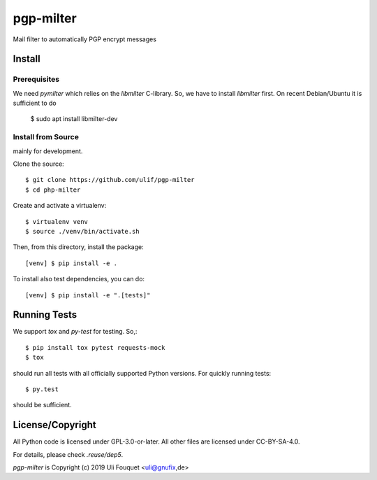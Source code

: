pgp-milter
**********

Mail filter to automatically PGP encrypt messages


Install
=======

Prerequisites
-------------

We need `pymilter` which relies on the `libmilter` C-library. So, we have to
install `libmilter` first.  On recent Debian/Ubuntu it is sufficient to do

    $ sudo apt install libmilter-dev

Install from Source
-------------------

mainly for development.

Clone the source::

    $ git clone https://github.com/ulif/pgp-milter
    $ cd php-milter

Create and activate a virtualenv::

    $ virtualenv venv
    $ source ./venv/bin/activate.sh

Then, from this directory, install the package::

    [venv] $ pip install -e .

To install also test dependencies, you can do::

    [venv] $ pip install -e ".[tests]"


Running Tests
=============

We support `tox` and `py-test` for testing. So,::

    $ pip install tox pytest requests-mock
    $ tox

should run all tests with all officially supported Python versions. For quickly
running tests::

    $ py.test

should be sufficient.


License/Copyright
=================

All Python code is licensed under GPL-3.0-or-later.
All other files are licensed under CC-BY-SA-4.0.

For details, please check `.reuse/dep5`.

`pgp-milter` is Copyright (c) 2019 Uli Fouquet <uli@gnufix,de>

